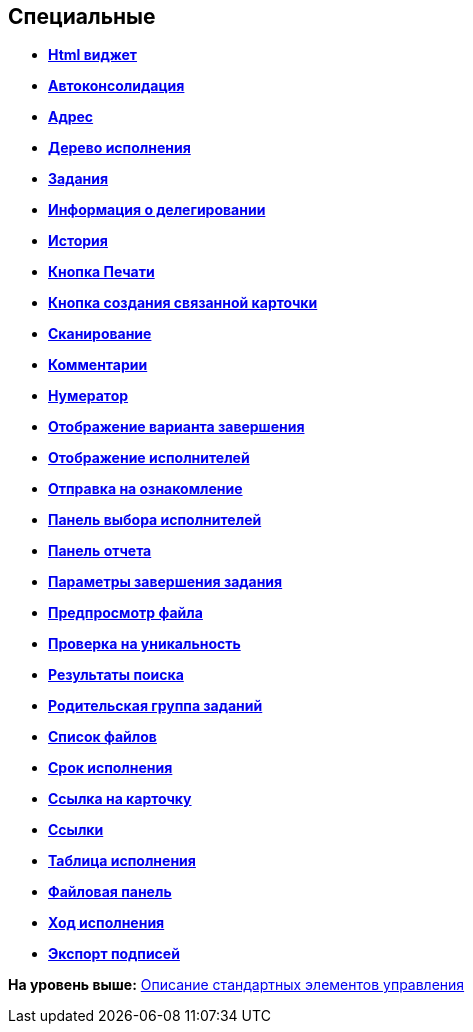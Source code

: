 
== Специальные

* *xref:Control_htmlview.adoc[Html виджет]* +
* *xref:Control_autoConsolidation.adoc[Автоконсолидация]* +
* *xref:Control_address.adoc[Адрес]* +
* *xref:Control_taskstree.adoc[Дерево исполнения]* +
* *xref:Control_tasks.adoc[Задания]* +
* *xref:Control_TaskDelegationInfo.adoc[Информация о делегировании]* +
* *xref:Control_history.adoc[История]* +
* *xref:PrintButton.adoc[Кнопка Печати]* +
* *xref:Control_createRelatedCardButton.adoc[Кнопка создания связанной карточки]* +
* *xref:Control_scanButton.adoc[Сканирование]* +
* *xref:Control_comments.adoc[Комментарии]* +
* *xref:Control_numerator.adoc[Нумератор]* +
* *xref:Control_taskCardCompletionOption.adoc[Отображение варианта завершения]* +
* *xref:Control_displayPerformers.adoc[Отображение исполнителей]* +
* *xref:Control_acquaintancemanagement.adoc[Отправка на ознакомление]* +
* *xref:Control_groupTaskCardPerformersPanel.adoc[Панель выбора исполнителей]* +
* *xref:Control_taskCardReportPanel.adoc[Панель отчета]* +
* *xref:Control_completeTaskConditionsTable.adoc[Параметры завершения задания]* +
* *xref:Control_FilePreview.adoc[Предпросмотр файла]* +
* *xref:Control_uniquenessCheck.adoc[Проверка на уникальность]* +
* *xref:Control_SearchingResults.adoc[Результаты поиска]* +
* *xref:Control_taskCardParentGroup.adoc[Родительская группа заданий]* +
* *xref:Control_filelist.adoc[Список файлов]* +
* *xref:Control_timeOfPerfomance.adoc[Срок исполнения]* +
* *xref:Control_cardlink.adoc[Ссылка на карточку]* +
* *xref:Control_links.adoc[Ссылки]* +
* *xref:Control_tasksTable.adoc[Таблица исполнения]* +
* *xref:Control_taskCardFilePanel.adoc[Файловая панель]* +
* *xref:Control_taskGroupWorkStatus.adoc[Ход исполнения]* +
* *xref:Control_exportESignButton.adoc[Экспорт подписей]* +

*На уровень выше:* xref:StandardControlsLibrary.adoc[Описание стандартных элементов управления]
